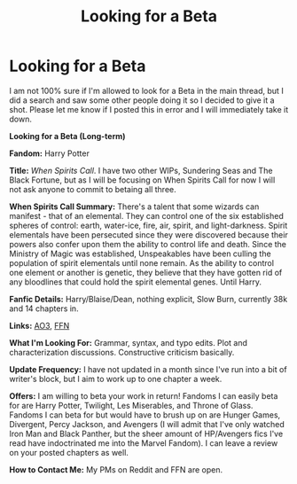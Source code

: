 #+TITLE: Looking for a Beta

* Looking for a Beta
:PROPERTIES:
:Author: Kalliope07
:Score: 2
:DateUnix: 1613096911.0
:DateShort: 2021-Feb-12
:FlairText: Misc
:END:
I am not 100% sure if I'm allowed to look for a Beta in the main thread, but I did a search and saw some other people doing it so I decided to give it a shot. Please let me know if I posted this in error and I will immediately take it down.

*Looking for a Beta (Long-term)*

*Fandom:* Harry Potter

*Title:* /When Spirits Call/. I have two other WIPs, Sundering Seas and The Black Fortune, but as I will be focusing on When Spirits Call for now I will not ask anyone to commit to betaing all three.

*When Spirits Call Summary:* There's a talent that some wizards can manifest - that of an elemental. They can control one of the six established spheres of control: earth, water-ice, fire, air, spirit, and light-darkness. Spirit elementals have been persecuted since they were discovered because their powers also confer upon them the ability to control life and death. Since the Ministry of Magic was established, Unspeakables have been culling the population of spirit elementals until none remain. As the ability to control one element or another is genetic, they believe that they have gotten rid of any bloodlines that could hold the spirit elemental genes. Until Harry.

*Fanfic Details:* Harry/Blaise/Dean, nothing explicit, Slow Burn, currently 38k and 14 chapters in.

*Links:* [[https://archiveofourown.org/works/25161265/chapters/60971101][AO3]], [[https://www.fanfiction.net/s/13639284/1/When-Spirits-Call][FFN]]

*What I'm Looking For:* Grammar, syntax, and typo edits. Plot and characterization discussions. Constructive criticism basically.

*Update Frequency:* I have not updated in a month since I've run into a bit of writer's block, but I aim to work up to one chapter a week.

*Offers:* I am willing to beta your work in return! Fandoms I can easily beta for are Harry Potter, Twilight, Les Miserables, and Throne of Glass. Fandoms I can beta for but would have to brush up on are Hunger Games, Divergent, Percy Jackson, and Avengers (I will admit that I've only watched Iron Man and Black Panther, but the sheer amount of HP/Avengers fics I've read have indoctrinated me into the Marvel Fandom). I can leave a review on your posted chapters as well.

*How to Contact Me:* My PMs on Reddit and FFN are open.

